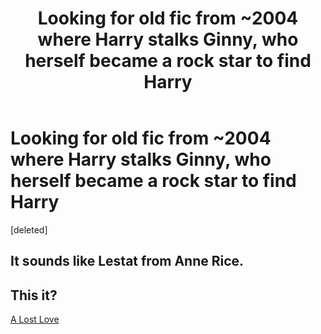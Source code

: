 #+TITLE: Looking for old fic from ~2004 where Harry stalks Ginny, who herself became a rock star to find Harry

* Looking for old fic from ~2004 where Harry stalks Ginny, who herself became a rock star to find Harry
:PROPERTIES:
:Score: 20
:DateUnix: 1513106224.0
:DateShort: 2017-Dec-12
:FlairText: Found: A Lost Love
:END:
[deleted]


** It sounds like Lestat from Anne Rice.
:PROPERTIES:
:Author: MaizyMouse
:Score: 4
:DateUnix: 1513115628.0
:DateShort: 2017-Dec-13
:END:


** This it?

[[https://www.fanfiction.net/s/1645464/1/A-Lost-Love][A Lost Love]]
:PROPERTIES:
:Author: goodlife23
:Score: 3
:DateUnix: 1513130925.0
:DateShort: 2017-Dec-13
:END:
